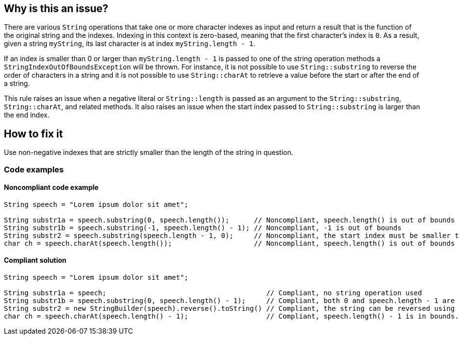 == Why is this an issue?

There are various `String` operations that take one or more character indexes as input and return a result that is the function of the original string and the indexes.
Indexing in this context is zero-based, meaning that the first character's index is `0`.
As a result, given a string `myString`, its last character is at index `myString.length - 1`.

If an index is smaller than 0 or larger than `myString.length - 1` is passed to one of the string operation methods a `StringIndexOutOfBoundsException` will be thrown.
For instance, it is not possible to use `String::substring` to reverse the order of characters in a string and it is not possible to use `String::charAt` to retrieve a value before the start or after the end of a string.

This rule raises an issue when a negative literal or `String::length` is passed as an argument to the `String::substring`, `String::charAt`, and related methods.
It also raises an issue when the start index passed to `String::substring` is larger than the end index.


== How to fix it

Use non-negative indexes that are strictly smaller than the length of the string in question.


=== Code examples


==== Noncompliant code example

[source,java,diff-id=1,diff-type=compliant]
----
String speech = "Lorem ipsum dolor sit amet";

String substr1a = speech.substring(0, speech.length());      // Noncompliant, speech.length() is out of bounds
String substr1b = speech.substring(-1, speech.length() - 1); // Noncompliant, -1 is out of bounds
String substr2 = speech.substring(speech.length - 1, 0);     // Noncompliant, the start index must be smaller than the end index. String::substring to reverse the order of characters.
char ch = speech.charAt(speech.length());                    // Noncompliant, speech.length() is out of bounds
----


==== Compliant solution

[source,java,diff-id=1,diff-type=noncompliant]
----
String speech = "Lorem ipsum dolor sit amet";

String substr1a = speech;                                       // Compliant, no string operation used
String substr1b = speech.substring(0, speech.length() - 1);     // Compliant, both 0 and speech.length - 1 are in bounds
String substr2 = new StringBuilder(speech).reverse().toString() // Compliant, the string can be reversed using StringBuilder::reverse
char ch = speech.charAt(speech.length() - 1);                   // Compliant, speech.length() - 1 is in bounds.
----



ifdef::env-github,rspecator-view[]

'''
== Implementation Specification
(visible only on this page)

=== Message

Refactor this "[substring|charAt]" call; it will result in an "StringIndexOutOfBounds" exception at runtime.


'''
== Comments And Links
(visible only on this page)

=== relates to: S2121

endif::env-github,rspecator-view[]
